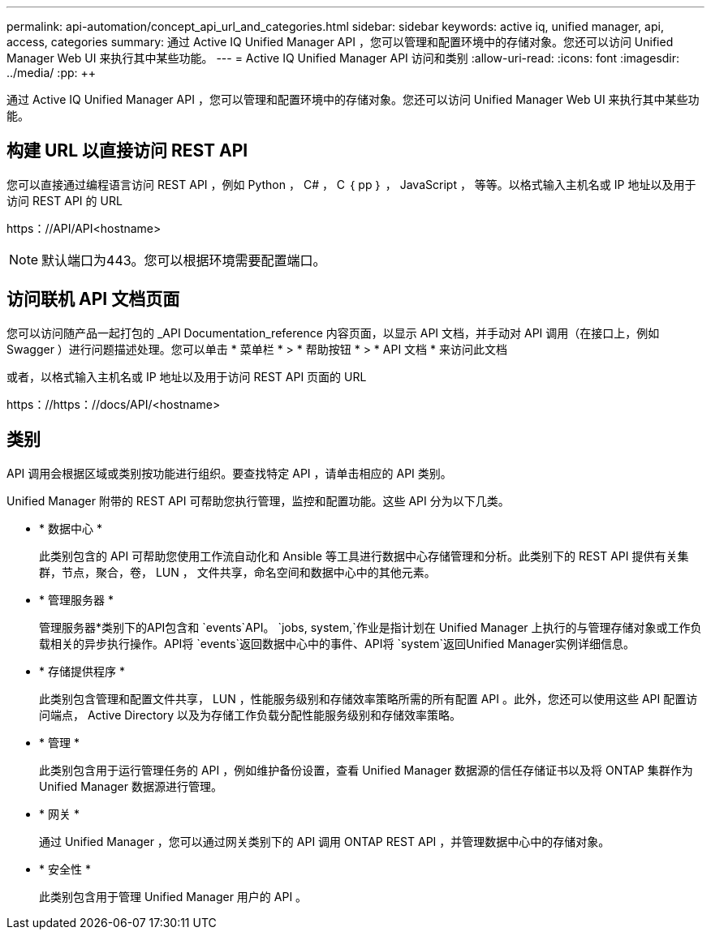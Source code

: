 ---
permalink: api-automation/concept_api_url_and_categories.html 
sidebar: sidebar 
keywords: active iq, unified manager, api, access, categories 
summary: 通过 Active IQ Unified Manager API ，您可以管理和配置环境中的存储对象。您还可以访问 Unified Manager Web UI 来执行其中某些功能。 
---
= Active IQ Unified Manager API 访问和类别
:allow-uri-read: 
:icons: font
:imagesdir: ../media/
:pp: &#43;&#43;


[role="lead"]
通过 Active IQ Unified Manager API ，您可以管理和配置环境中的存储对象。您还可以访问 Unified Manager Web UI 来执行其中某些功能。



== 构建 URL 以直接访问 REST API

您可以直接通过编程语言访问 REST API ，例如 Python ， C# ， C ｛ pp ｝ ， JavaScript ， 等等。以格式输入主机名或 IP 地址以及用于访问 REST API 的 URL

+https：//API/API+<hostname>

[NOTE]
====
默认端口为443。您可以根据环境需要配置端口。

====


== 访问联机 API 文档页面

您可以访问随产品一起打包的 _API Documentation_reference 内容页面，以显示 API 文档，并手动对 API 调用（在接口上，例如 Swagger ）进行问题描述处理。您可以单击 * 菜单栏 * > * 帮助按钮 * > * API 文档 * 来访问此文档

或者，以格式输入主机名或 IP 地址以及用于访问 REST API 页面的 URL

+https：//https：//docs/API/+<hostname>



== 类别

API 调用会根据区域或类别按功能进行组织。要查找特定 API ，请单击相应的 API 类别。

Unified Manager 附带的 REST API 可帮助您执行管理，监控和配置功能。这些 API 分为以下几类。

* * 数据中心 *
+
此类别包含的 API 可帮助您使用工作流自动化和 Ansible 等工具进行数据中心存储管理和分析。此类别下的 REST API 提供有关集群，节点，聚合，卷， LUN ， 文件共享，命名空间和数据中心中的其他元素。

* * 管理服务器 *
+
管理服务器*类别下的API包含和 `events`API。 `jobs, system,`作业是指计划在 Unified Manager 上执行的与管理存储对象或工作负载相关的异步执行操作。API将 `events`返回数据中心中的事件、API将 `system`返回Unified Manager实例详细信息。

* * 存储提供程序 *
+
此类别包含管理和配置文件共享， LUN ，性能服务级别和存储效率策略所需的所有配置 API 。此外，您还可以使用这些 API 配置访问端点， Active Directory 以及为存储工作负载分配性能服务级别和存储效率策略。

* * 管理 *
+
此类别包含用于运行管理任务的 API ，例如维护备份设置，查看 Unified Manager 数据源的信任存储证书以及将 ONTAP 集群作为 Unified Manager 数据源进行管理。

* * 网关 *
+
通过 Unified Manager ，您可以通过网关类别下的 API 调用 ONTAP REST API ，并管理数据中心中的存储对象。

* * 安全性 *
+
此类别包含用于管理 Unified Manager 用户的 API 。


